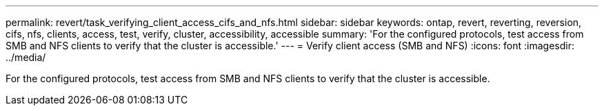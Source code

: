 ---
permalink: revert/task_verifying_client_access_cifs_and_nfs.html
sidebar: sidebar
keywords: ontap, revert, reverting, reversion, cifs, nfs, clients, access, test, verify, cluster, accessibility, accessible
summary: 'For the configured protocols, test access from SMB and NFS clients to verify that the cluster is accessible.'
---
= Verify client access (SMB and NFS)
:icons: font
:imagesdir: ../media/

[.lead]
For the configured protocols, test access from SMB and NFS clients to verify that the cluster is accessible.

// 4 Feb 2022, BURT 1451789 